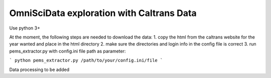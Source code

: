 OmniSciData exploration with Caltrans Data
==============================================

Use python 3+

At the moment, the following steps are needed to download the data:
1. copy the html from the caltrans website for the year wanted and place in the html directory
2. make sure the directories and login info in the config file is correct
3. run pems_extractor.py with config.ini file path as parameter:

```
python pems_extractor.py /path/to/your/config.ini/file
```

Data processing to be added
